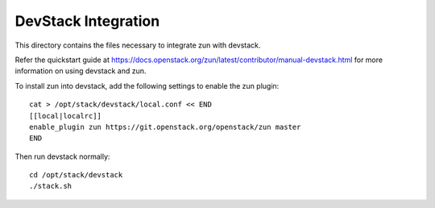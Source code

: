 ====================
DevStack Integration
====================

This directory contains the files necessary to integrate zun with devstack.

Refer the quickstart guide at
https://docs.openstack.org/zun/latest/contributor/manual-devstack.html
for more information on using devstack and zun.

To install zun into devstack, add the following settings to enable the
zun plugin::

     cat > /opt/stack/devstack/local.conf << END
     [[local|localrc]]
     enable_plugin zun https://git.openstack.org/openstack/zun master
     END

Then run devstack normally::

    cd /opt/stack/devstack
    ./stack.sh
